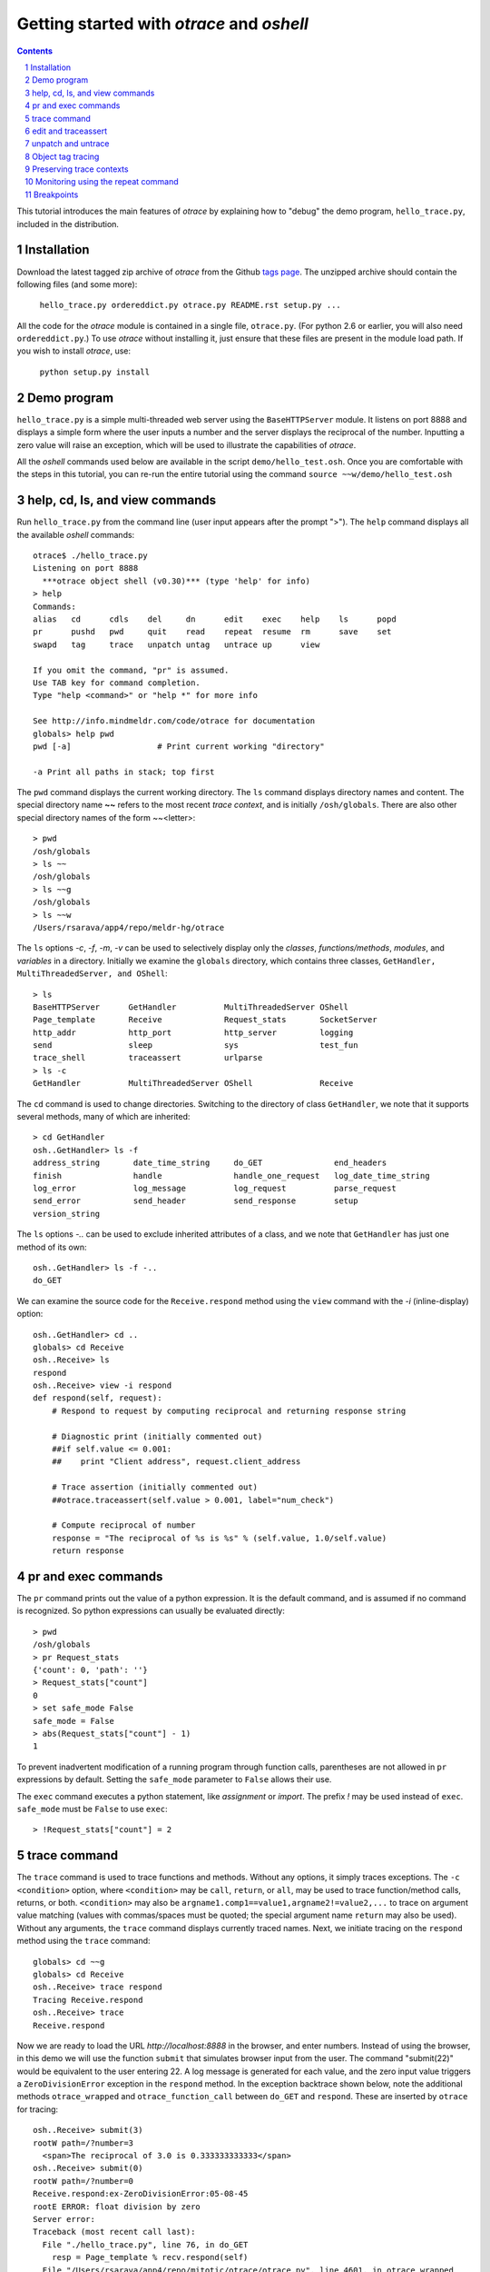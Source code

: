 Getting started with *otrace* and *oshell*
*********************************************************
.. sectnum::
.. contents::

This tutorial introduces the main features of *otrace* by explaining
how to "debug" the demo program, ``hello_trace.py``,
included in the distribution.

Installation
==============================

Download the latest tagged zip archive of *otrace* from the Github
`tags page <https://github.com/mitotic/otrace/tags>`_.
The unzipped archive should contain the following files (and some more):

   ``hello_trace.py ordereddict.py otrace.py README.rst setup.py ...``

All the code for the *otrace* module is contained in a single file,
``otrace.py``. (For python 2.6 or earlier, you will also need
``ordereddict.py``.)  To use *otrace* without installing it, just
ensure that these files are  present in the module load path.
If you wish to install *otrace*, use:

   ``python setup.py install``


Demo program
====================================================

``hello_trace.py`` is a simple multi-threaded web server using the
``BaseHTTPServer`` module. It listens on port 8888 and displays a simple
form where the user inputs a number and the server displays the
reciprocal of the number. Inputting a zero value will raise an exception,
which will be used to illustrate the capabilities of *otrace*.

All the *oshell* commands used below are available in the script
``demo/hello_test.osh``. Once you are comfortable with the steps in
this tutorial, you can re-run the entire tutorial using the command
``source ~~w/demo/hello_test.osh``

help, cd, ls, and view commands
====================================================

Run ``hello_trace.py`` from the command line (user input appears after
the prompt ">"). The ``help`` command displays all the available *oshell* commands::

  otrace$ ./hello_trace.py
  Listening on port 8888
    ***otrace object shell (v0.30)*** (type 'help' for info)
  > help
  Commands:
  alias   cd      cdls    del     dn      edit    exec    help    ls      popd   
  pr      pushd   pwd     quit    read    repeat  resume  rm      save    set    
  swapd   tag     trace   unpatch untag   untrace up      view   

  If you omit the command, "pr" is assumed.
  Use TAB key for command completion.
  Type "help <command>" or "help *" for more info

  See http://info.mindmeldr.com/code/otrace for documentation
  globals> help pwd
  pwd [-a]                  # Print current working "directory"

  -a Print all paths in stack; top first

The ``pwd`` command displays the current working directory.
The ``ls`` command displays directory names and content. The special directory name **~~**
refers to the most recent *trace context*, and is initially
``/osh/globals``.  There are also other special directory names of the
form ~~<letter>::

  > pwd
  /osh/globals
  > ls ~~
  /osh/globals
  > ls ~~g
  /osh/globals
  > ls ~~w
  /Users/rsarava/app4/repo/meldr-hg/otrace

The ``ls`` options *-c*, *-f*, *-m*, *-v* can be used to selectively display
only the *classes*, *functions/methods*, *modules*, and *variables* in
a directory. Initially we examine the ``globals`` directory, which
contains three classes, ``GetHandler, MultiThreadedServer, and OShell``::

  > ls
  BaseHTTPServer      GetHandler          MultiThreadedServer OShell             
  Page_template       Receive             Request_stats       SocketServer       
  http_addr           http_port           http_server         logging            
  send                sleep               sys                 test_fun           
  trace_shell         traceassert         urlparse           
  > ls -c
  GetHandler          MultiThreadedServer OShell              Receive            


The ``cd`` command is used to change directories. Switching to the
directory of class ``GetHandler``, we note that it supports several methods, many of which
are inherited::

  > cd GetHandler
  osh..GetHandler> ls -f
  address_string       date_time_string     do_GET               end_headers         
  finish               handle               handle_one_request   log_date_time_string
  log_error            log_message          log_request          parse_request       
  send_error           send_header          send_response        setup               
  version_string      


The ``ls`` options *-..* can be used to exclude inherited attributes
of a class, and we note that ``GetHandler`` has just one method of its own::

  osh..GetHandler> ls -f -..
  do_GET

We can examine the source code for the ``Receive.respond`` method using the
``view`` command with the *-i* (inline-display) option::

  osh..GetHandler> cd ..
  globals> cd Receive
  osh..Receive> ls
  respond
  osh..Receive> view -i respond
  def respond(self, request):
      # Respond to request by computing reciprocal and returning response string
  
      # Diagnostic print (initially commented out)
      ##if self.value <= 0.001:
      ##    print "Client address", request.client_address
  
      # Trace assertion (initially commented out)
      ##otrace.traceassert(self.value > 0.001, label="num_check")
  
      # Compute reciprocal of number
      response = "The reciprocal of %s is %s" % (self.value, 1.0/self.value)
      return response


pr and exec commands
=========================================================

The ``pr`` command prints out the value of a python expression. It is
the default command, and is assumed if no command is recognized. So
python expressions can usually be evaluated directly::

  > pwd
  /osh/globals
  > pr Request_stats
  {'count': 0, 'path': ''}
  > Request_stats["count"]
  0
  > set safe_mode False
  safe_mode = False
  > abs(Request_stats["count"] - 1)
  1

To prevent inadvertent modification of a running program through
function calls, parentheses are not allowed in ``pr`` expressions by default.
Setting the ``safe_mode`` parameter to ``False`` allows their use.

The ``exec`` command executes a python statement,
like *assignment* or *import*. The prefix *!* may be used instead
of ``exec``. ``safe_mode`` must be ``False`` to use ``exec``::

  > !Request_stats["count"] = 2


trace command
===============================================

The ``trace`` command is used to trace functions and methods. Without
any options, it simply traces exceptions.  The ``-c <condition>``
option, where ``<condition>`` may be 
``call``, ``return``, or ``all``, may be used to trace function/method
calls, returns, or both. ``<condition>``  may also be
``argname1.comp1==value1,argname2!=value2,...`` to trace on argument
value matching (values with commas/spaces must be quoted; the special
argument name ``return`` may also be used).
Without any arguments, the ``trace`` command displays currently traced names.
Next, we initiate tracing on the ``respond`` method  using the
``trace`` command::

  globals> cd ~~g
  globals> cd Receive
  osh..Receive> trace respond
  Tracing Receive.respond
  osh..Receive> trace
  Receive.respond

Now we are ready to load the URL *http://localhost:8888* in the
browser,  and enter numbers. Instead of using the browser, in
this demo we will use the function ``submit`` that simulates browser
input from the user. The command "submit(22)" would be equivalent
to the user entering 22. A log message is generated for each value, and the
zero input value triggers a ``ZeroDivisionError`` exception in the
``respond`` method. In the exception backtrace shown below, note
the additional methods ``otrace_wrapped`` and
``otrace_function_call`` between ``do_GET`` and ``respond``.
These are inserted by ``otrace`` for tracing::

  osh..Receive> submit(3)
  rootW path=/?number=3
    <span>The reciprocal of 3.0 is 0.333333333333</span>
  osh..Receive> submit(0)
  rootW path=/?number=0
  Receive.respond:ex-ZeroDivisionError:05-08-45
  rootE ERROR: float division by zero
  Server error:
  Traceback (most recent call last):
    File "./hello_trace.py", line 76, in do_GET
      resp = Page_template % recv.respond(self)
    File "/Users/rsarava/app4/repo/mitotic/otrace/otrace.py", line 4601, in otrace_wrapped
      return cls.otrace_function_call(func_info, *args, **kwargs)
    File "/Users/rsarava/app4/repo/mitotic/otrace/otrace.py", line 4373, in otrace_function_call
      return_value = info.fn(*args, **kwargs)
    File "./hello_trace.py", line 104, in respond
      response = "The reciprocal of %s is %s" % (self.value, 1.0/self.value)
  ZeroDivisionError: float division by zero

When a trace condition occurs, like an exception in a traced function or method, a trace id
``GetHandler.respond:ex-ZeroDivisionError:05-08-45`` is generated and displayed,
as shown above. Also, the default action of the ``trace`` command is
to create a new virtual directory
``/osh/recent/exceptions/GetHandler.respond/ex-ZeroDivisionError/05-08-45``
to hold the *trace context* for the event. The shorthand notation
**~~** can be used  to display the most recent *trace context*::

  osh..Receive> ls ~~
  /osh/recent/exceptions/Receive.respond/ex-ZeroDivisionError/05-08-45
  osh..Receive> cd ~~

The trace context contains information about the function like
argument values and the call stack.::

  Receive..08-45> ls
  __trc   __up    request self   
  Receive..08-45> ls -l
  __trc   = {exc_context, thread, framestack, frame, related, funcname, context, exc_stack, where, id, argvalues}
  __up   = {path_comps, __trc, __up, __down, number, self, recv, query_args}
  request = <__main__.GetHandler instance at 0x106760fc8>
  self    = <__main__.Receive object at 0x1068cb090>
  Receive..08-45> cd __trc
  osh..__trc> ls
  argvalues   context     exc_context exc_stack   frame       framestack  funcname   
  id          related     thread      where      
  osh..__trc> ls -l where
  where =
  '__bootstrap-->__bootstrap_inner-->run-->process_request_thread-->finish_request-->__init__-->handle-->handle_one_request-->do_GET-->respond'


edit and traceassert
=========================================================

The ``edit`` command is perhaps the most useful command in *otrace*. It
allows you to modify (`monkey patch <http://en.wikipedia.org/wiki/Monkey_patch>`_) any function or method in the
running program. In particular, it makes it easy to use the "oldest"
debugging technique, viz., inserting ``print`` statements in the code,
without having to modify the actual source code files.

Now that we know the there is an exception occurring in the method
``respond``, we pretend that we don't know the exact cause, and will
use the ``traceassert`` function to determine the cause. The ``traceassert``
functions has the signature ``traceassert(condition, label="", action="")``.
As long as ``condition`` is true, ``traceassert`` simply returns. If
``condition`` is false, the call is logged and a *trace context*
virtual directory is created. 

We suspect that the exception is caused because the user entered a
number that was too small. First, we switch off *safe mode*, which
disallows code editing. We then use the ``edit`` command to modify
the ``respond`` method in the running program to insert a
call to ``traceassert``. (Actually ``hello_trace.py`` already has a
``traceassert`` call that is commented out. We simply uncomment it,
as well as the diagnostic ``print`` statement, via the ``edit`` command.)::

  osh..__trc> cd ~~g
  globals> set safe_mode False
  safe_mode = False
  globals> set trace_active True
  trace_active = True
  globals> edit Receive.respond
  Patched Receive.respond:

Note that we need to activate tracing explicitly by setting parameter
``trace_active`` to True to trace ``traceassert`` calls. (This step
not needed when the ``trace`` command is used, because tracing is
automatically activated.)
After the edit, the statement ``otrace.traceassert(number > 0.001, label="num_check")``
has been inserted into ``Receive.respond``. In the browser, enter the number
2 and then the number 0.0005. The latter value triggers a false
condition on the ``traceassert``. We switch to the assert trace
context directory ``/osh/recent/asserts/Receive.respond/as-num_check/04-57-54``,
which allows us to examine the local variables when the assertion failed::

  globals> submit(2)
  rootW path=/?number=2
    <span>The reciprocal of 2.0 is 0.5</span>
  globals> submit(0.0005)
  rootW path=/?number=0.0005
  Client address ('127.0.0.1', 62008)
  Receive.respond:as-num_check:05-08-51 
    <span>The reciprocal of 0.0005 is 2000.0</span>
  globals> ls ~~
  /osh/recent/asserts/Receive.respond/as-num_check/05-08-51
  globals> cd ~~
  Receive..08-51> ls
  __up  __trc   request self   
  Receive..08-51> self.value
  0.0005
  Receive..08-51> request.headers
  Accept-Encoding: identity
  Host: 127.0.0.1:8888
  Connection: close
  User-Agent: Python-urllib/2.7

The default action when the traceassert condition is false is to
create the trace context directory. The ``action`` argument to
``traceassert`` can be used set a breakpoint when the assertion fails.
For efficiency, the trace context for ``traceassert`` does not save the
backtrace stack local variables or source code information by default.
To enable backtracing of stack and source code, ``set assert_context``
to a non-zero value.


unpatch and untrace
=========================================================

After debugging is complete, the ``unpatch`` command can be used to
restore  the original code for ``Receive.respond``. 
The ``untrace`` command can be used to switch off tracing::

  globals> cd /osh/patches
  patches> ls
  Receive.respond
  patches> unpatch Receive.respond
  Unpatching Receive.respond
  patches> cd ~~g
  patches> trace
  Receive.respond
  globals> untrace Receive.respond
  untraced Receive.respond
  globals>


Object tag tracing
=========================================================

One of the allowed actions in the ``trace -a <action> -c <condition> ...``
command is ``tag``. The tag action adds a special attribute to the
``self`` object if the trace condition is met at the time a function
returns. The tag attribute is just a string, usually the object's
``id``, but can also be the current time or some other string.
The presence of tagged arguments can be specified as a trace condition
for subsequent tracing of a function, using the ``-c tagged[<argname>]``
option. The commands ``tag`` and ``untag`` can be used to directly
add/remove the tag attribute.

In the example below, the method ``Receive.__init__`` will tag the
``self`` object if ``self.value`` equals 1 when the method returns.
Then, we trace ``Receive.respond`` if its argument named ``self``
is tagged. First, we submit the value 2, which does not trigger
tagging. Next, we submit the value 1, which causes the ``self``
object to be tagged when ``Receive.__init__`` returns, and
then triggers a trace context for ``Receive.respond`` because
one of its arguments is tagged::

  globals> cd ~~g
  globals> trace -a tag -c self.value==1 Receive.__init__
  Tracing -a tag -c {'self.value==': 1L} Receive.__init__
  globals> trace -c taggedself Receive.respond
  Tracing -c taggedself Receive.respond
  globals> submit(2)
  rootW path=/?number=2
    <span>The reciprocal of 2.0 is 0.5</span>
  globals> submit(1)
  rootW path=/?number=1
  Receive:tg-self.value==1;0x103231090:17-04-42 
  Receive.respond:tr-taggedself;tg-self.value==1;0x103231090:17-04-42.0 self=<__main__.Receive object at 0x103231090>, request=<__main__.GetHandler instance at 0x10322f950>
    <span>The reciprocal of 1.0 is 1.0</span>
  globals> cd ~~
  Receive..04-42.0> pwd
  /osh/recent/traces/Receive.respond/tr-taggedself;tg-self.value==1;0x103231090/17-04-42.0
  Receive..04-42.0> ls
  __trc   request self   


Preserving trace contexts
=========================================================

Only a limited number of trace contexts (controlled by ``set max_recent``)
are retained in memory. If there are too many contexts, the oldest
contexts are deleted. The  ``save`` command can be used to preserve
trace contexts in memory. The ``set pickle_file`` command can be used
to specify a *pickle* database file in which to save all trace
contexts. This pickle database file can be opened at a later time
using the ``unpickle`` command to read trace contexts into the
``/osh/pickled`` directory::

  Receive..04-42.0> cd ~~g
  globals> set pickle_file trace_test.db
  pickle_file = trace_test.db
  globals> trace Receive.respond
  Tracing Receive.respond
  globals> submit(0)
  ...
  globals> unpickle trace_test.db
  globals> cd /osh/pickled
  pickled> ls
  exceptions
  pickled> cd
  exceptions/Receive.respond/ex-ZeroDivisionError/17-06-22.0/:
  osh..:> ls
  __trc   __up    request self   
  osh..:> 

The special directory ``:`` is used to denote the content of the trace
context.


Monitoring using the repeat command
=========================================================

The ``repeat`` command indefinitely repeats whatever command that
follows it, erasing the screen each time before displaying the
output. The default repeat interval is 0.2 seconds, and that
can be changed via the ``set repeat_interval`` command.
Any user input, or a trace event will end the repeat cycle.
Here's an example of using ``repeat`` to monitor the requests
processed by the demo the web server::

> repeat ls -l Request_stats/*


Breakpoints
=========================================================

Breakpoints can be set using the ``-a break`` option for the ``trace``
command, or the ``action="break"`` argument to ``traceassert``.
The ``resume`` command is used to resume execution from a breakpoint.
Other possible actions for ``trace`` and ``traceassert`` include
``pdb`` or ``ipdb``, which launch the respective debuggers at the
breakpoint. The ``continue`` command of the debuggers should be used
to return control to *otrace*.

.. |date| date::

*Last modified:* |date|
